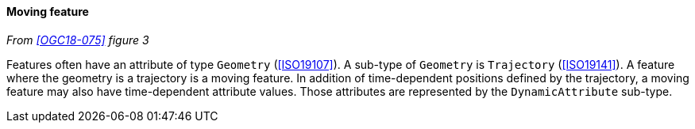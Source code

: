 [[moving_feature]]
==== Moving feature
_From <<OGC18-075>> figure 3_

Features often have an attribute of type `Geometry` (<<ISO19107>>).
A sub-type of `Geometry` is `Trajectory` (<<ISO19141>>).
A feature where the geometry is a trajectory is a moving feature.
In addition of time-dependent positions defined by the trajectory,
a moving feature may also have time-dependent attribute values.
Those attributes are represented by the `Dynamic­Attribute` sub-type.
